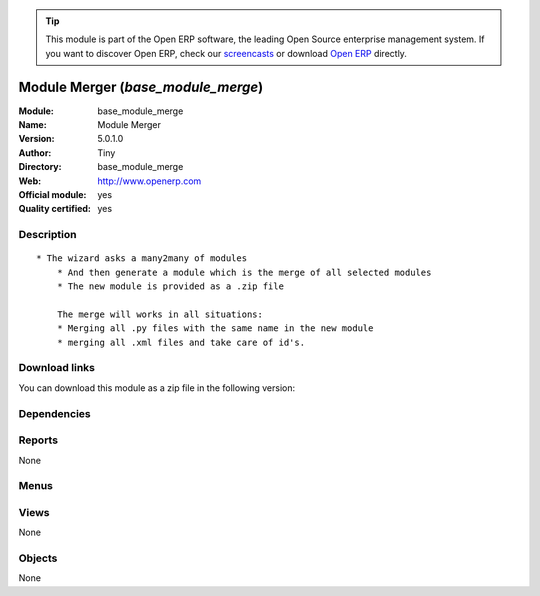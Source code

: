 
.. i18n: .. module:: base_module_merge
.. i18n:     :synopsis: Module Merger (Official, Quality Certified)
.. i18n:     :noindex:
.. i18n: .. 

.. module:: base_module_merge
    :synopsis: Module Merger (Official, Quality Certified)
    :noindex:
.. 

.. i18n: .. raw:: html
.. i18n: 
.. i18n:       <br />
.. i18n:     <link rel="stylesheet" href="../_static/hide_objects_in_sidebar.css" type="text/css" />

.. raw:: html

      <br />
    <link rel="stylesheet" href="../_static/hide_objects_in_sidebar.css" type="text/css" />

.. i18n: .. tip:: This module is part of the Open ERP software, the leading Open Source 
.. i18n:   enterprise management system. If you want to discover Open ERP, check our 
.. i18n:   `screencasts <http://openerp.tv>`_ or download 
.. i18n:   `Open ERP <http://openerp.com>`_ directly.

.. tip:: This module is part of the Open ERP software, the leading Open Source 
  enterprise management system. If you want to discover Open ERP, check our 
  `screencasts <http://openerp.tv>`_ or download 
  `Open ERP <http://openerp.com>`_ directly.

.. i18n: .. raw:: html
.. i18n: 
.. i18n:     <div class="js-kit-rating" title="" permalink="" standalone="yes" path="/base_module_merge"></div>
.. i18n:     <script src="http://js-kit.com/ratings.js"></script>

.. raw:: html

    <div class="js-kit-rating" title="" permalink="" standalone="yes" path="/base_module_merge"></div>
    <script src="http://js-kit.com/ratings.js"></script>

.. i18n: Module Merger (*base_module_merge*)
.. i18n: ===================================
.. i18n: :Module: base_module_merge
.. i18n: :Name: Module Merger
.. i18n: :Version: 5.0.1.0
.. i18n: :Author: Tiny
.. i18n: :Directory: base_module_merge
.. i18n: :Web: http://www.openerp.com
.. i18n: :Official module: yes
.. i18n: :Quality certified: yes

Module Merger (*base_module_merge*)
===================================
:Module: base_module_merge
:Name: Module Merger
:Version: 5.0.1.0
:Author: Tiny
:Directory: base_module_merge
:Web: http://www.openerp.com
:Official module: yes
:Quality certified: yes

.. i18n: Description
.. i18n: -----------

Description
-----------

.. i18n: ::
.. i18n: 
.. i18n:   * The wizard asks a many2many of modules
.. i18n:       * And then generate a module which is the merge of all selected modules
.. i18n:       * The new module is provided as a .zip file
.. i18n:   
.. i18n:       The merge will works in all situations:
.. i18n:       * Merging all .py files with the same name in the new module
.. i18n:       * merging all .xml files and take care of id's.

::

  * The wizard asks a many2many of modules
      * And then generate a module which is the merge of all selected modules
      * The new module is provided as a .zip file
  
      The merge will works in all situations:
      * Merging all .py files with the same name in the new module
      * merging all .xml files and take care of id's.

.. i18n: Download links
.. i18n: --------------

Download links
--------------

.. i18n: You can download this module as a zip file in the following version:

You can download this module as a zip file in the following version:

.. i18n:   * `5.0 <http://www.openerp.com/download/modules/5.0/base_module_merge.zip>`_
.. i18n:   * `trunk <http://www.openerp.com/download/modules/trunk/base_module_merge.zip>`_

  * `5.0 <http://www.openerp.com/download/modules/5.0/base_module_merge.zip>`_
  * `trunk <http://www.openerp.com/download/modules/trunk/base_module_merge.zip>`_

.. i18n: Dependencies
.. i18n: ------------

Dependencies
------------

.. i18n:  * :mod:`base`

 * :mod:`base`

.. i18n: Reports
.. i18n: -------

Reports
-------

.. i18n: None

None

.. i18n: Menus
.. i18n: -------

Menus
-------

.. i18n:  * Administration/Modules Management/Merge module

 * Administration/Modules Management/Merge module

.. i18n: Views
.. i18n: -----

Views
-----

.. i18n: None

None

.. i18n: Objects
.. i18n: -------

Objects
-------

.. i18n: None

None
